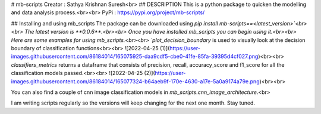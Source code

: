 # mb-scripts
Creator : Sathya Krishnan Suresh<br>
## DESCRIPTION
This is a python package to quicken the modelling and data analysis process.<br><br>
PyPi : https://pypi.org/project/mb-scripts/

## Installing and using mb_scripts
The package can be downloaded using `pip install mb-scripts==<latest_version>`<br><br>
The latest version is **0.0.6**.<br><br>
Once you have installed mb_scripts you can begin using it.<br><br> Here are some examples for using mb_scripts.<br><br>
`plot_decision_boundary` is used to visually look at the decision boundary of classification functions<br><br>
![2022-04-25 (1)](https://user-images.githubusercontent.com/86184014/165075925-daa9cdf5-cbe0-41fe-85fa-39395d4cf027.png)<br><br>
`classifiers_metrics` returns a dataframe that consists of precision, recall, accuracy_score and f1_score for all the classification models passed.<br><br>
![2022-04-25 (2)](https://user-images.githubusercontent.com/86184014/165077324-b64aeb9f-170e-4630-a17e-5a0a9174a79e.png)<br><br>

You can also find a couple of cnn image classification models in `mb_scripts.cnn_image_architecture`.<br>

I am writing scripts regularly so the versions will keep changing for the next one month. Stay tuned.
